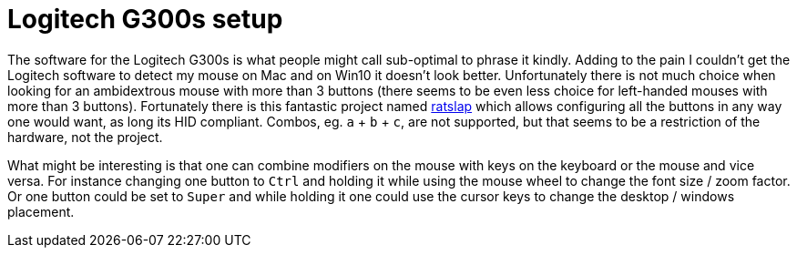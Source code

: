 = Logitech G300s setup

The software for the Logitech G300s is what people might call sub-optimal to phrase it kindly.
Adding to the pain I couldn't get the Logitech software to detect my mouse on Mac and on Win10 it doesn't look better.
Unfortunately there is not much choice when looking for an ambidextrous mouse with more than 3 buttons (there seems to be even less choice for left-handed mouses with more than 3 buttons).
Fortunately there is this fantastic project named https://github.com/krayon/ratslap[ratslap] which allows configuring all the buttons in any way one would want, as long its HID compliant.
Combos, eg. `a` + `b` + `c`, are not supported, but that seems to be a restriction of the hardware, not the project.

What might be interesting is that one can combine modifiers on the mouse with keys on the keyboard or the mouse and vice versa.
For instance changing one button to `Ctrl` and holding it while using the mouse wheel to change the font size / zoom factor.
Or one button could be set to `Super` and while holding it one could use the cursor keys to change the desktop / windows placement.